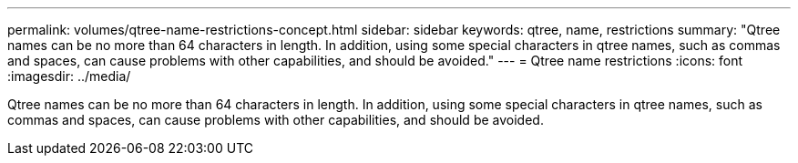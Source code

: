 ---
permalink: volumes/qtree-name-restrictions-concept.html
sidebar: sidebar
keywords: qtree, name, restrictions
summary: "Qtree names can be no more than 64 characters in length. In addition, using some special characters in qtree names, such as commas and spaces, can cause problems with other capabilities, and should be avoided."
---
= Qtree name restrictions
:icons: font
:imagesdir: ../media/

[.lead]
Qtree names can be no more than 64 characters in length. In addition, using some special characters in qtree names, such as commas and spaces, can cause problems with other capabilities, and should be avoided.
